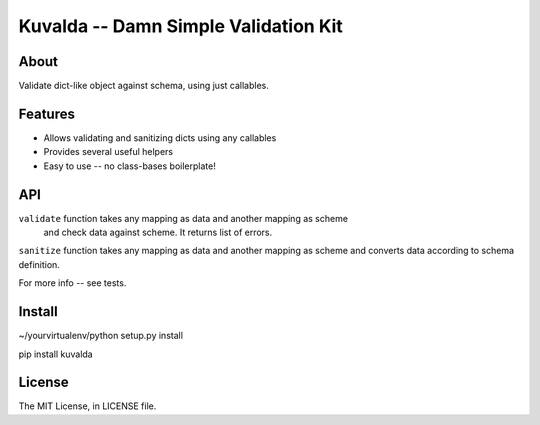 Kuvalda -- Damn Simple Validation Kit
=====================================

About
-----

Validate dict-like object against schema, using just callables.

Features
--------

- Allows validating and sanitizing dicts using any callables
- Provides several useful helpers
- Easy to use -- no class-bases boilerplate!

API
---

``validate`` function takes any mapping as data and another mapping as scheme
 and check data against scheme. It returns list of errors.

``sanitize`` function takes any mapping as data and another mapping as scheme
and converts data according to schema definition.

For more info -- see tests.

Install
-------

~/yourvirtualenv/python setup.py install

pip install kuvalda

License
-------

The MIT License, in LICENSE file.
